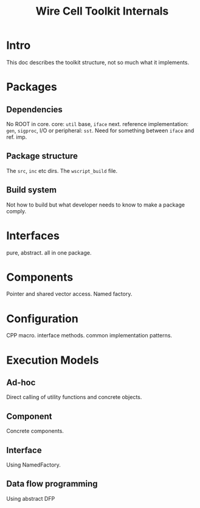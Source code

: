 #+TITLE: Wire Cell Toolkit Internals

* Intro

This doc describes the toolkit structure, not so much what it implements.

* Packages

** Dependencies

No ROOT in core.  core: =util= base, =iface= next. reference implementation: =gen=, =sigproc=, I/O or peripheral: =sst=.   Need for something between =iface= and ref. imp.

** Package structure

The =src=, =inc= etc dirs.  The =wscript_build= file.

** Build system

Not how to build but what developer needs to know to make a package comply.

* Interfaces

pure, abstract.  all in one package.

* Components

Pointer and shared vector access.  Named factory.

* Configuration

CPP macro.  interface methods.  common implementation patterns.

* Execution Models

** Ad-hoc

Direct calling of utility functions and concrete objects.

** Component

Concrete components.

** Interface

Using NamedFactory.

** Data flow programming

Using abstract DFP
